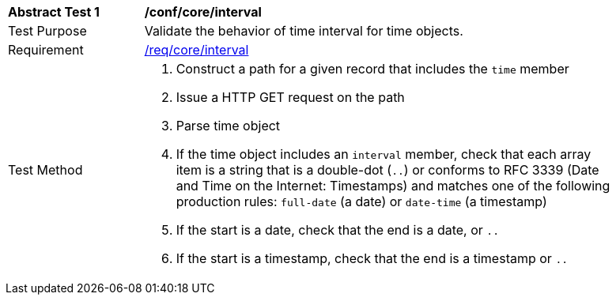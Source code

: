 [[ats_record-core_time-interval]]
[width="90%",cols="2,7a"]
|===
^|*Abstract Test {counter:ats-id}* |*/conf/core/interval*
^|Test Purpose |Validate the behavior of time interval for time objects.
^|Requirement |<<req_core_interval,/req/core/interval>>
^|Test Method |. Construct a path for a given record that includes the `time` member
. Issue a HTTP GET request on the path
. Parse time object
. If the time object includes an ``interval`` member, check that each array item is a string that is a double-dot (``..``) or conforms to RFC 3339 (Date and Time on the Internet: Timestamps) and matches one of the following production rules: ``full-date`` (a date) or ``date-time`` (a timestamp)
. If the start is a date, check that the end is a date, or ``..``
. If the start is a timestamp, check that the end is a timestamp or ``..``
|===
